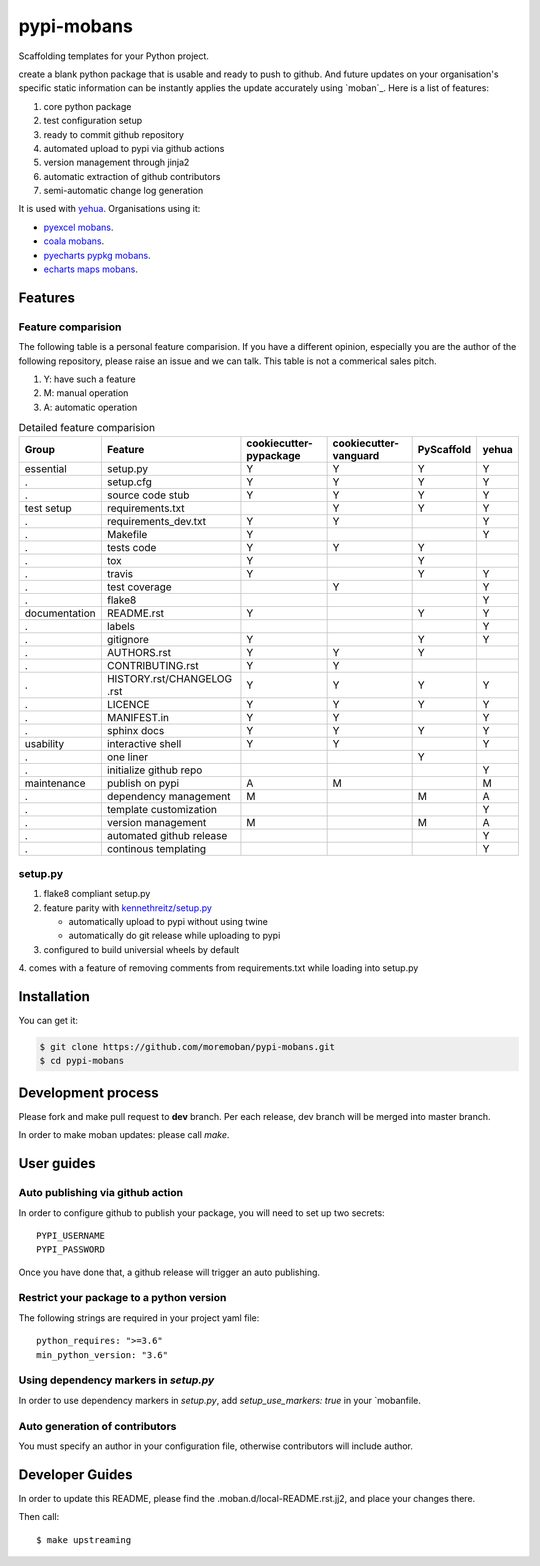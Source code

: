 ================================================================================
pypi-mobans
================================================================================

.. image:: https://api.travis-ci.org/moremoban/pypi-mobans.svg
   :target: http://travis-ci.org/moremoban/pypi-mobans

.. image:: https://codecov.io/github/moremoban/pypi-mobans/coverage.png
   :target: https://codecov.io/github/moremoban/pypi-mobans
.. image:: https://img.shields.io/gitter/room/gitterHQ/gitter.svg
   :target: https://gitter.im/chfw_moban/Lobby
.. image:: https://img.shields.io/github/stars/moremoban/pypi-mobans.svg?style=social&maxAge=3600&label=Star
    :target: https://github.com/moremoban/pypi-mobans/stargazers


Scaffolding templates for your Python project.


create a blank python package that is usable and ready to push to github. And future
updates on your organisation's specific static information can be instantly applies the
update accurately using `moban`_. Here is a list of features:

#. core python package
#. test configuration setup
#. ready to commit github repository
#. automated upload to pypi via github actions
#. version management through jinja2
#. automatic extraction of github contributors
#. semi-automatic change log generation

It is used with `yehua <https://github.com/chfw/yehua>`_.
Organisations using it:

- `pyexcel mobans <https://github.com/pyexcel/pyexcel-mobans>`_.
- `coala mobans <https://gitlab.com/coala/mobans>`_.
- `pyecharts pypkg mobans <https://github.com/pyecharts/pypkg-mobans>`_.
- `echarts maps mobans <https://github.com/echarts-maps/echarts-js-mobans>`_.

Features
================================================================================

Feature comparision
--------------------------------------------------------------------------------

The following table is a personal feature comparision. If you have a different
opinion, especially you are the author of the following repository, please
raise an issue and we can talk. This table is not a commerical sales pitch.

#. Y: have such a feature
#. M: manual operation
#. A: automatic operation

.. table:: Detailed feature comparision

    ============== ========================== ======================= ===================== ========== =====
    Group          Feature                    cookiecutter-pypackage  cookiecutter-vanguard PyScaffold yehua
    ============== ========================== ======================= ===================== ========== =====
    essential      setup.py                   Y                        Y                     Y         Y
    .              setup.cfg                  Y                        Y                     Y         Y
    .              source code stub           Y                        Y                     Y         Y
    test setup     requirements.txt                                    Y                     Y         Y
    .              requirements_dev.txt       Y                        Y                               Y
    .              Makefile                   Y                                                        Y
    .              tests code                 Y                        Y                     Y
    .              tox                        Y                                              Y
    .              travis                     Y                                              Y         Y
    .              test coverage                                       Y                               Y
    .              flake8                                                                              Y
    documentation  README.rst                 Y                                              Y         Y
    .              labels                                                                              Y
    .              gitignore                  Y                                              Y         Y
    .              AUTHORS.rst                Y                        Y                     Y
    .              CONTRIBUTING.rst           Y                        Y
    .              HISTORY.rst/CHANGELOG .rst Y                        Y                     Y         Y
    .              LICENCE                    Y                        Y                     Y         Y
    .              MANIFEST.in                Y                        Y                               Y
    .              sphinx docs                Y                        Y                     Y         Y
    usability      interactive shell          Y                        Y                               Y
    .              one liner                                                                 Y
    .              initialize github repo                                                              Y
    maintenance    publish on pypi            A                        M                               M
    .              dependency management      M                                              M         A
    .              template customization                                                              Y
    .              version management         M                                              M         A
    .              automated github release                                                            Y
    .              continous templating                                                                Y
    ============== ========================== ======================= ===================== ========== =====


setup.py
----------

1. flake8 compliant setup.py

2. feature parity with `kennethreitz/setup.py <https://github.com/kennethreitz/setup.py>`_

   - automatically upload to pypi without using twine

   - automatically do git release while uploading to pypi

3. configured to build universial wheels by default

4. comes with a feature of removing comments from requirements.txt while loading
into setup.py


Installation
================================================================================

You can get it:

.. code-block:: bash

    $ git clone https://github.com/moremoban/pypi-mobans.git
    $ cd pypi-mobans

Development process
================================================================================

Please fork and make pull request to **dev** branch. Per each release, dev branch
will be merged into master branch.

In order to make moban updates: please call `make`.

User guides
================================================================================


Auto publishing via github action
--------------------------------------------------------------------------------


In order to configure github to publish your package, you will need to set up
two secrets::

    PYPI_USERNAME
    PYPI_PASSWORD

Once you have done that, a github release will trigger an auto publishing.


Restrict your package to a python version
--------------------------------------------------------------------------------

The following strings are required in your project yaml file::

   python_requires: ">=3.6"
   min_python_version: "3.6"


Using dependency markers in `setup.py`
--------------------------------------------------------------------------------

In order to use dependency markers in `setup.py`, add `setup_use_markers: true`
in your `mobanfile.

Auto generation of contributors
--------------------------------------------------------------------------------

You must specify an author in your configuration file, otherwise contributors
will include author.

Developer Guides
================================================================================

In order to update this README, please find the .moban.d/local-README.rst.jj2,
and place your changes there.

Then call::

    $ make upstreaming
